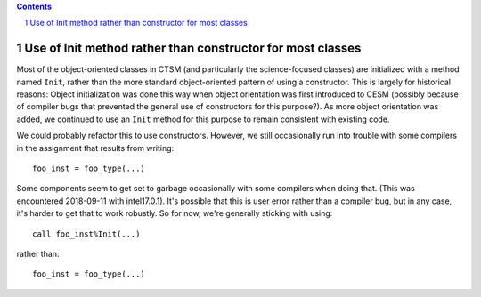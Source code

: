 .. sectnum::

.. contents::

=============================================================
 Use of Init method rather than constructor for most classes
=============================================================

Most of the object-oriented classes in CTSM (and particularly the science-focused classes)
are initialized with a method named ``Init``, rather than the more standard
object-oriented pattern of using a constructor. This is largely for historical reasons:
Object initialization was done this way when object orientation was first introduced to
CESM (possibly because of compiler bugs that prevented the general use of constructors for
this purpose?). As more object orientation was added, we continued to use an ``Init``
method for this purpose to remain consistent with existing code.

We could probably refactor this to use constructors. However, we still occasionally run
into trouble with some compilers in the assignment that results from writing::

  foo_inst = foo_type(...)

Some components seem to get set to garbage occasionally with some compilers when doing
that. (This was encountered 2018-09-11 with intel17.0.1). It's possible that this is user
error rather than a compiler bug, but in any case, it's harder to get that to work
robustly. So for now, we're generally sticking with using::

  call foo_inst%Init(...)

rather than::

  foo_inst = foo_type(...)
